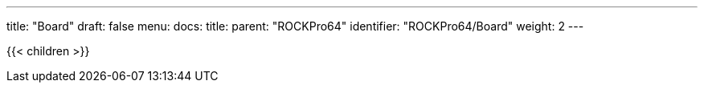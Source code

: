 ---
title: "Board"
draft: false
menu:
  docs:
    title:
    parent: "ROCKPro64"
    identifier: "ROCKPro64/Board"
    weight: 2
---

{{< children >}}